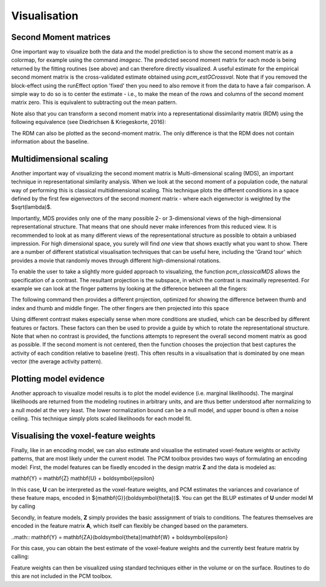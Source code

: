 Visualisation 
=============

Second Moment matrices
----------------------

One important way to visualize both the data and the model prediction is to show the second moment matrix as a colormap, for example using the command `imagesc`. The predicted second moment matrix for each mode is being returned by the fitting routines (see above) and can therefore directly visualized. A useful estimate for the empirical second moment matrix is the cross-validated estimate obtained using `pcm_estGCrossval`. Note that if you removed the block-effect using the runEffect option 'fixed' then you need to also remove it from the data to have a fair comparison. A simple way to do so is to center the estimate - i.e., to make the mean of the rows and columns of the second moment matrix zero. This is equivalent to subtracting out the mean pattern.  

.. sourcecode::python
   G_hat=pcm_estGCrossval(Y,partVec,condVec); 
   H = eye(5)-ones(5)/5;  % Centering matrix 
   imagesc(H*Gm*H'); 

Note also that you can transform a second moment matrix into a representational dissimilarity matrix (RDM) using the following equivalence (see Diedrichsen & Kriegeskorte, 2016): 

.. sourcecode::python
   C   = pcm_indicatorMatrix('allpairs',[1:numCond]'); 
   RDM = squareform(diag(C*G*C'));  

The RDM can also be plotted as the second-moment matrix. The only difference is that the RDM does not contain information about the baseline.  

Multidimensional scaling
------------------------

Another important way of visualizing the second moment matrix is Multi-dimensional scaling (MDS), an important technique in representational similarity analysis. When we look at the second moment of a population code, the natural way of performing this is classical multidimensional scaling. This technique plots the different conditions in a space defined by the first few eigenvectors of the second moment matrix - where each eigenvector is weighted by the $sqrt(\lambda)$. 

Importantly, MDS provides only one of the many possible 2- or 3-dimensional views of the high-dimensional representational structure. That means that one should never make inferences from this reduced view. It is recommended to look at as many different views of the representational structure as possible to obtain a unbiased impression. For high dimensional space, you surely will find *one* view that shows exactly what you want to show. There are a number of different statistical visualisation techniques that can be useful here, including the 'Grand tour' which provides a movie that randomly moves through different high-dimensional rotations. 

To enable the user to take a slightly more guided approach to visualizing, the function `pcm_classicalMDS` allows the specification of a contrast. The resultant projection is the subspace, in which the contrast is maximally represented. For example we can look at the finger patterns by looking at the difference between all the fingers: 


.. sourcecode::python
   C = pcm_indicatorMatrix('allpairs',[1:5]'); 
   COORD=pcm_classicalMDS(G,'contrast',C); 
   plot(COORD(:,1),COORD(:,2),'o'); 

The following command then provides a different projection, optimized for showing the difference between thumb and index and thumb and middle finger. The other fingers are then projected into this space 

.. sourcecode::python
   C=[1 -1 0 0 0;1 0 -1 0 0]'; 
   [COORD,l]=pcm_classicalMDS(Gm,'contrast',C);

Using different contrast makes especially sense when more conditions are studied, which can be described by different features or factors. These factors can then be used to provide a guide by which to rotate the representational structure. Note that when no contrast is provided, the functions attempts to represent the overall second moment matrix as good as possible. If the second moment is not centered, then the function chooses the  projection that best captures the activity of each condition relative to baseline (rest). This often results in a visualisation that is dominated by one mean vector (the average activity pattern).  

Plotting model evidence
-----------------------
Another approach to visualize model results is to plot the model evidence (i.e. marginal likelihoods). The marginal likelihoods are returned from the modeling routines in arbitrary units, and are thus better understood after normalizing to a null model at the very least. The lower normalization bound can be a null model, and upper bound is often a noise ceiling. This technique simply plots scaled likelihoods for each model fit.

.. sourcecode::python
   T = pcm_plotModelLikelihood(Tcross,M,'upperceil',Tgroup.likelihood(:,5)); 

Visualising the voxel-feature weights
-------------------------------------

Finally, like in an encoding model, we can also estimate and visualise the estimated voxel-feature weights or activity patterns, that are most likely under the current model. The PCM toolbox provides two ways of formulating an encoding model: First, the model features can be fixedly encoded in the design matrix **Z** and the data is modeled as:

.. math::
\mathbf{Y} = \mathbf{Z} \mathbf{U} + \boldsymbol{\epsilon}

In this case, **U** can be interpreted as the voxel-feature weights, and PCM estimates the variances and covariance of these feature maps, encoded in ${\mathbf{G}}(\boldsymbol{\theta})$.  You can get the BLUP estimates of **U** under model M  by calling

.. sourcecode::python

   U=pcm_estimateU(M,theta,Data,Z,X);

Secondly, in feature models, **Z** simply provides the basic asssignment of trials to conditions. The features themselves are encoded in the feature matrix **A**, which itself can flexibly be changed based on the parameters. 

..math::
\mathbf{Y} = \mathbf{ZA}(\boldsymbol{\theta})\mathbf{W}  + \boldsymbol{\epsilon}

For this case, you can obtain the best estimate of the voxel-feature weights and the currently best feature matrix by calling:

.. sourcecode::python

   [W,A]=pcm_estimateW(M,theta,Data,Z,X);`

Feature weights can then be visualized using standard techniques either in the volume or on the surface. Routines to do this are not included in the PCM toolbox.  